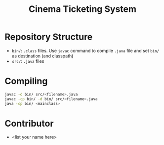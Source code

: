 #+TITLE: Cinema Ticketing System

* Repository Structure
- ~bin/~: ~.class~ files. Use ~javac~ command to compile ~.java~ file and set ~bin/~ as destination (and classpath)
- ~src/~: ~.java~ files

* Compiling
#+begin_src bash
javac -d bin/ src/<filename>.java
javac -cp bin/ -d bin/ src/<filename>.java
java -cp bin/ <mainclass>
#+end_src

* Contributor
- <list your name here>

